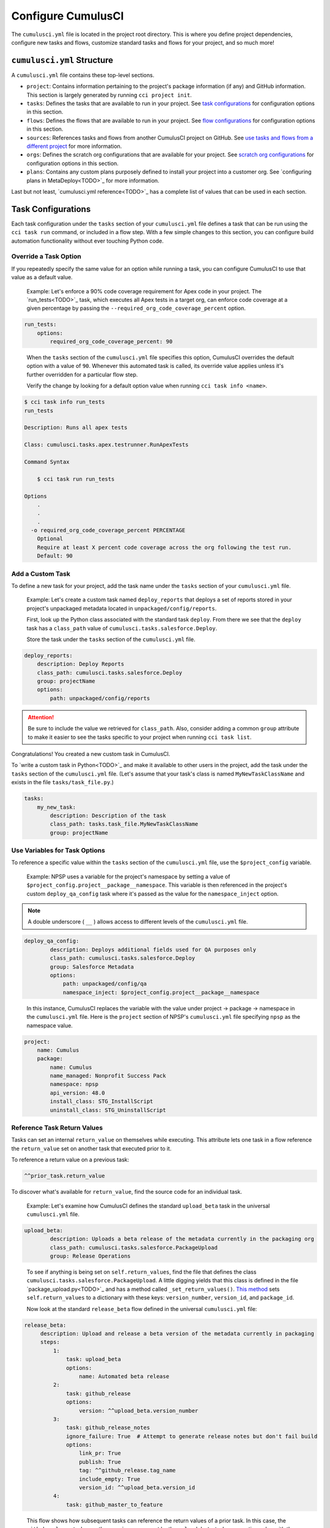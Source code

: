 Configure CumulusCI
=====================

The ``cumulusci.yml`` file is located in the project root directory. This is where you define project dependencies, configure new tasks and flows, customize standard tasks and flows for your project, and so much more! 



``cumulusci.yml`` Structure
---------------------------

A ``cumulusci.yml`` file contains these top-level sections.

* ``project``: Contains information pertaining to the project's package information (if any) and GitHub information. This section is largely generated by running ``cci project init``.

* ``tasks``: Defines the tasks that are available to run in your project. See `task configurations`_ for configuration options in this section.

* ``flows``: Defines the flows that are available to run in your project. See `flow configurations`_ for configuration options in this section.

* ``sources``: References tasks and flows from another CumulusCI project on GitHub. See `use tasks and flows from a different project`_ for more information.

* ``orgs``: Defines the scratch org configurations that are available for your project. See `scratch org configurations`_ for configuration options in this section.

* ``plans``: Contains any custom plans purposely defined to install your project into a customer org. See `configuring plans in MetaDeploy<TODO>`_ for more information.

Last but not least, `cumulusci.yml reference<TODO>`_ has a complete list of values that can be used in each section. 



Task Configurations
-------------------

Each task configuration under the ``tasks`` section of your ``cumulusci.yml`` file defines a task that can be run using the ``cci task run`` command, or included in a flow step. With a few simple changes to this section, you can configure build automation functionality without ever touching Python code.


Override a Task Option
^^^^^^^^^^^^^^^^^^^^^^^^

If you repeatedly specify the same value for an option while running a task, you can configure CumulusCI to use that value as a default value.

     Example: Let's enforce a 90% code coverage requirement for Apex code in your project. The `run_tests<TODO>`_ task, which executes all Apex tests in a target org, can enforce code coverage at a given percentage by passing the ``--required_org_code_coverage_percent`` option.

.. code-block:: yaml

    run_tests:
        options:
            required_org_code_coverage_percent: 90

..

    When the ``tasks`` section of the ``cumulusci.yml`` file specifies this option, CumulusCI overrides the default option with a value of ``90``. Whenever this automated task is called, its override value applies unless it's further overridden for a particular flow step.

    Verify the change by looking for a default option value when running ``cci task info <name>``.

.. code-block:: yaml

    $ cci task info run_tests
    run_tests

    Description: Runs all apex tests

    Class: cumulusci.tasks.apex.testrunner.RunApexTests

    Command Syntax

        $ cci task run run_tests

    Options
        .
        .
        .
      -o required_org_code_coverage_percent PERCENTAGE
        Optional
        Require at least X percent code coverage across the org following the test run.
        Default: 90


Add a Custom Task
^^^^^^^^^^^^^^^^^

To define a new task for your project, add the task name under the ``tasks`` section of your ``cumulusci.yml`` file.

    Example: Let's create a custom task named ``deploy_reports`` that deploys a set of reports stored in your project's unpackaged metadata located in ``unpackaged/config/reports``.

    First, look up the Python class associated with the standard task ``deploy``. From there we see that the ``deploy`` task has a ``class_path`` value of ``cumulusci.tasks.salesforce.Deploy``.

    Store the task under the ``tasks`` section of the ``cumulusci.yml`` file.

.. code-block:: yaml

    deploy_reports:
        description: Deploy Reports 
        class_path: cumulusci.tasks.salesforce.Deploy
        group: projectName
        options:
            path: unpackaged/config/reports

.. attention:: Be sure to include the value we retrieved for ``class_path``. Also, consider adding a common ``group`` attribute to make it easier to see the tasks specific to your project when running ``cci task list``.

Congratulations! You created a new custom task in CumulusCI.

To `write a custom task in Python<TODO>`_ and make it available to other users in the project, add the task under the ``tasks`` section of the ``cumulusci.yml`` file. (Let's assume that your task's class is named ``MyNewTaskClassName`` and exists in the file ``tasks/task_file.py``.)

.. code-block:: yaml

    tasks:
        my_new_task:
            description: Description of the task
            class_path: tasks.task_file.MyNewTaskClassName
            group: projectName



Use Variables for Task Options
^^^^^^^^^^^^^^^^^^^^^^^^^^^^^^^^

To reference a specific value within the ``tasks`` section of the ``cumulusci.yml`` file, use the ``$project_config`` variable.

    Example: NPSP uses a variable for the project's namespace by setting a value of ``$project_config.project__package__namespace``. This variable is then referenced in the project's custom ``deploy_qa_config`` task where it's passed as the value for the ``namespace_inject`` option.

.. note:: A double underscore ( ``__`` ) allows access to different levels of the ``cumulusci.yml`` file.

.. code-block:: yaml

    deploy_qa_config:
            description: Deploys additional fields used for QA purposes only
            class_path: cumulusci.tasks.salesforce.Deploy
            group: Salesforce Metadata
            options:
                path: unpackaged/config/qa
                namespace_inject: $project_config.project__package__namespace

..

    In this instance, CumulusCI replaces the variable with the value under project -> package -> namespace in the ``cumulusci.yml`` file. Here is the ``project`` section of NPSP's ``cumulusci.yml`` file specifying ``npsp`` as the namespace value.

.. code-block:: yaml

    project:
        name: Cumulus
        package:
            name: Cumulus
            name_managed: Nonprofit Success Pack
            namespace: npsp
            api_version: 48.0
            install_class: STG_InstallScript
            uninstall_class: STG_UninstallScript



Reference Task Return Values
^^^^^^^^^^^^^^^^^^^^^^^^^^^^^^

Tasks can set an internal ``return_value`` on themselves while executing. This attribute lets one task in a flow reference the ``return_value`` set on another task that executed prior to it.

To reference a return value on a previous task:

.. code-block:: yaml

    ^^prior_task.return_value

To discover what's available for ``return_value``, find the source code for an individual task.

    Example: Let's examine how CumulusCI defines the standard ``upload_beta`` task in the universal ``cumulusci.yml`` file.

.. code-block:: yaml

    upload_beta:
            description: Uploads a beta release of the metadata currently in the packaging org
            class_path: cumulusci.tasks.salesforce.PackageUpload
            group: Release Operations

..

    To see if anything is being set on ``self.return_values``, find the file that defines the class ``cumulusci.tasks.salesforce.PackageUpload``. A little digging yields that this class is defined in the file `package_upload.py<TODO>`_ and has a method called ``_set_return_values()``. `This method <https://github.com/SFDO-Tooling/CumulusCI/blob/3cad07ac1cecf438aaf087cdeff7b781a1fc74a1/cumulusci/tasks/salesforce/package_upload.py#L165>`_ sets ``self.return_values`` to a dictionary with these keys: ``version_number``, ``version_id``, and ``package_id``.

    Now look at the standard ``release_beta`` flow defined in the universal ``cumulusci.yml`` file:

.. code-block:: yaml

   release_beta:
        description: Upload and release a beta version of the metadata currently in packaging
        steps:
            1:
                task: upload_beta
                options:
                    name: Automated beta release
            2:
                task: github_release
                options:
                    version: ^^upload_beta.version_number
            3:
                task: github_release_notes
                ignore_failure: True  # Attempt to generate release notes but don't fail build
                options:
                    link_pr: True
                    publish: True
                    tag: ^^github_release.tag_name
                    include_empty: True
                    version_id: ^^upload_beta.version_id
            4:
                task: github_master_to_feature

.. 

    This flow shows how subsequent tasks can reference the return values of a prior task. In this case, the ``github_release`` task uses the ``version_numer`` set by the ``upload_beta`` task as an option value with the ``^^upload_beta.version_number`` syntax. Similarly, the ``github_release_notes`` task uses the ``version_id`` set by the ``upload_beta`` task as an option value with the ``^^upload_beta.version_id`` syntax.



Flow Configurations
-------------------

Each flow configuration listed under the ``flows`` section of your ``cumulusci.yml`` file defines a flow that can be run using the ``cci flow run`` command, or included in a flow step. With a few simple changes to this section, you can configure build automation functionality without ever touching Python code.

Add a Custom Flow
^^^^^^^^^^^^^^^^^

To define a new flow for your project, add the flow name under the ``flows`` section of your ``cumulusci.yml`` file.

    Example: ``greet_and_sleep``

.. code-block:: yaml

    greet_and_sleep:
        group: projectName
        description: Greets the user and then sleeps for 5 seconds.
        steps:
            1:
                task: command
                options:
                    command: echo 'Hello there!' 
            2:
                task: util_sleep

.. 

    This flow is comprised of two tasks: ``command`` greets the user by echoing a string, and ``util_sleep`` then tells CumulusCI to sleep for five seconds.
    
You can reference how flows are defined in the `universal cumulusci.yml <https://github.com/SFDO-Tooling/CumulusCI/blob/master/cumulusci/cumulusci.yml>`_ file.


Add a Flow Step
^^^^^^^^^^^^^^^

To add a step to a flow, use ``cci flow info <name>`` first to see the existing steps.

    Example: ``dev_org``

.. code-block:: console

    $ cci flow info dev_org
    Description: Set up an org as a development environment for unmanaged metadata
    1) flow: dependencies [from current folder]
        1) task: update_dependencies
        2) task: deploy_pre
    2) flow: deploy_unmanaged
        0) task: dx_convert_from
        when: project_config.project__source_format == "sfdx" and not org_config.scratch
        1) task: unschedule_apex
        2) task: update_package_xml
        when: project_config.project__source_format != "sfdx" or not org_config.scratch
        3) task: deploy
        when: project_config.project__source_format != "sfdx" or not org_config.scratch
        3.1) task: dx_push
            when: project_config.project__source_format == "sfdx" and org_config.scratch
        4) task: uninstall_packaged_incremental
        when: project_config.project__source_format != "sfdx" or not org_config.scratch
    3) flow: config_dev
        1) task: deploy_post
        2) task: update_admin_profile
    4) task: snapshot_changes

Of this flow's four steps, the first three are themselves flows, and the last is a task.

All *non-negative numbers and decimals* are valid as step numbers in a flow. You can add steps before, between, or after existing flow steps.

    Example: ``dev_org``

    * Add a step *before* step 1 by inserting a step number greater than or equal to zero and less than 1 (such as 0, 0.3, or even 0.89334).
    * Add a step *between* steps 2 and 3 by inserting a step number greater than 2 or less than 3.
    * Add a step *after* all steps in the flow by inserting a step number greater than 4.

You can also add an additional log line output during the execution of a flow.

    Example: ``dev_org``

.. code-block:: yaml

    dev_org:
        steps:
            5:
                task: log
                    options:
                        line: dev_org flow has completed


Skip a Flow Step
^^^^^^^^^^^^^^^^

To skip a flow step, set the task or flow for that step number to the value of ``None``.

    Example: To skip the fourth step of the ``dev_org`` flow, insert this code under the ``flows`` section of your ``cumulusci.yml`` file.

.. code-block:: yaml

    dev_org:
        steps:
            4:
                task: None

.. note::
    The key of ``task`` must be used when skipping a flow step that is a task. The key of ``flow`` must be used when skipping a flow step that corresponds to a flow.

When CumulusCI detects a task or flow with a value of ``None``, the task or flow is skipped.

.. image:: images/skipping_task.png


Replace a Flow Step
^^^^^^^^^^^^^^^^^^^

To replace a flow step, name the task or flow to run instead of the current step.

    Example: To replace the default fourth step of the ``dev_org`` flow with a custom task that loads data into a dev environment, specify the custom task to run instead.

.. code-block:: yaml

    dev_org:
        steps:
            4:
                task: load_data_dev

..

    Or to replace the existing task with a flow as the fourth step of the ``dev_org`` flow, first set the task to ``None`` and then insert the new flow.

.. code-block:: yaml

    dev_org:
        steps:
            4:
                task: None
                flow: my_flow

Swap two steps in a flow by replacing one with the other. If the steps are of different types (task/flow), the types being replaced must first be set to ``None``.


Configure Options on Tasks When Running a Subflow
^^^^^^^^^^^^^^^^^^^^^^^^^^^^^^^^^^^^^^^^^^^^^^^^^^^

Specify options on tasks in subflows with this syntax:

.. code-block:: yaml

    <flow_to_modify>:
        steps:
            <step_number>:
                flow: <sub_flow_name>
                options:
                    <task>:
                        <option_name>: <value>

Replace all objects with ``<>`` with the desired values.

    Example: Let's examine the definition of the ``ci_master`` flow from the universal ``cumulusci.yml`` file.

.. code-block::

    ci_master:
        group: Continuous Integration
        description: Deploy the package metadata to the packaging org and prepare for managed package version upload.  Intended for use against main branch commits.
        steps:
            1:
                flow: dependencies
                options:
                    update_dependencies:
                        include_beta: False
            2:
                flow: deploy_packaging
            3:
                flow: config_packaging

..

    This flow specifies that when the subflow ``dependencies`` runs, the ``include_beta`` option passes a value of ``False`` to the ``update_dependencies`` task (which itself executes in the ``dependencies`` subflow). 


``when`` Clauses
^^^^^^^^^^^^^^^^^^^^^^

Specify a ``when`` clause in a flow step to conditionally run that step. A ``when`` clause is written in a Pythonic syntax that can evaluate to a boolean (``True`` or ``False``) result. 

The variables that are available for reference in ``when`` clauses [TO BE ADDED]

A common use case is checking [TO BE ADDED]

See `use variables for task options`_ for more information.



Scratch Org Configurations
--------------------------

This section defines the scratch org configurations that are available without explicitly running ``cci org scratch`` to create a new configuration. For more information on using scratch orgs with CumulusCI, see `Scratch Org Environments<TODO>`_.

Override Default Values
^^^^^^^^^^^^^^^^^^^^^^^

.. note:: These overrides pertain only to scratch orgs.

You can override these values for your org.

* ``days`` (integer): Number of days for the scratch org to persist.
* ``namespaced`` (boolean): Is the scratch org a `namespaced org<TODO sf link?>`_?
* ``config_file`` (string): Path to the org definition file to use when building the scratch org.

.. code-block:: yaml
    
    orgs:
        scratch:
            <org_name>:
                <key>: <value>

Replace all objects with ``<>`` with the desired values.

    Example: Override the default number of days from 7 to 15 in the ``dev`` org.

.. code-block:: yaml

    orgs:
        dev:
            days: 15



Configuration Scopes
--------------------

CumulusCI merges multiple `YAML <https://yaml.org/>`_ files that enable configuration at several distinct scopes. All of these files have the same name, ``cumulusci.yml``, but live in different locations in the file system.

You can configure files at these scope levels: *Project*, *Local Project* and *Global*. Configurations have an order of override precedence (from highest to lowest):

#. Project
#. Local Project
#. Global

One override only cascades over another when two configurations set a value for the same element on a task or flow.

    Example: Task ``T`` takes two options, ``o1`` and ``o2``.

    You can specify a default value for ``o1`` in your project ``cumulusci.yml`` file and a default value for ``o2`` in your global ``cumulusci.yml`` file, and you'll see the expected result: both values are available in the project. (The default of ``o1`` is not exposed to other projects.)

    If you change your project ``cumulusci.yml`` file to also specify a default value for ``o2``, this new default ``o2`` value takes precedence over the default ``o2`` value specified in your global ``cumulusci.yml`` file.


Project Configurations
^^^^^^^^^^^^^^^^^^^^^^

**macOS/Linux:** ``.../path/to/project/cumulusci.yml``

**Windows:** ``...\path\to\project\cumulusci.yml``

This ``cumulusci.yml`` file lives in the project root directory and applies solely to this project. Changes here are committed back to a remote repository so other team members can benefit from the customizations. Configurations in this file apply solely to this project, and take precedence over any configurations specified in the global ``cumulusci.yml`` file, but are overridden by configurations in the local project ``cumulusci.yml`` file.


Local Project Configurations
^^^^^^^^^^^^^^^^^^^^^^^^^^^^

**macOS/Linux:** ``~/.cumulusci/project_name/cumulusci.yml``

**Windows:** ``%homepath%\.cumulusci\project_name\cumulusci.yml``

Configurations in this ``cumulusci.yml`` file apply solely to the project with the given <project_name>, and take precedence over *all other* configuration scopes except the universal ``cumulusci.yml`` file. If you want to make customizations to a project, but don't need them to be available to other team members, make those customizations here.


Global Configurations
^^^^^^^^^^^^^^^^^^^^^

**macOS/Linux:** ``~/.cumulusci/cumulusci.yml``

**Windows:** ``%homepath%\.cumulusci\cumulusci.yml``

Configuration of *all* CumulusCI projects on your machine. Configurations in this file have a low precedence, and are overridden by *all other* configurations except for those that are in the universal ``cumulusci.yml`` file.


Universal Configurations
^^^^^^^^^^^^^^^^^^^^^^^^

There is one more configuration file that exists: the `universal cumulusci.yml <https://github.com/SFDO-Tooling/CumulusCI/blob/master/cumulusci/cumulusci.yml>`_ file that ships with CumulusCI itself. This file actually holds the lowest precedence of all, as all other scopes override this file's contents. That said, it contains all of the definitions for the tasks, flows, and org configurations that come standard with CumulusCI.

The commands ``cci task info`` and ``cci flow info`` display all of the information about a task's or flow's configuration. They display the information in the standard library alongside any customizations defined in your cumulusci.yml file.


Advanced Configurations
-----------------------


Use Tasks and Flows from a Different Project
^^^^^^^^^^^^^^^^^^^^^^^^^^^^^^^^^^^^^^^^^^^^^^

It's also possible to use tasks and flows from another project with CumulusCI. The other project must be named under the ``sources`` section of the project ``cumulusci.yml`` file.

    Example: When tasks or flows are referenced using the `npsp` namespace, CumulusCI fetches the source from the NPSP GitHub repository.

.. code-block:: yaml

    sources:
      npsp:
        github: https://github.com/SalesforceFoundation/NPSP

By default, CumulusCI fetches the most recent release, or the default branch if there are no releases.

.. note::
    This feature requires that the referenced repository be readable (for example, it's public, or CumulusCI's GitHub service is configured with the token of a user who has read access to it).


It's also possible to fetch a specific ``tag``...

.. code-block:: yaml

    sources:
      npsp:
        github: https://github.com/SalesforceFoundation/NPSP
        tag: rel/3.163

or a specific ``commit`` or ``branch``.

When the repo is listed under ``sources``, it's possible to run a task from NPSP...

.. code-block:: console

    $ cci task run npsp:robot

Or a flow...

.. code-block:: console

    $ cci flow run npsp:install_prod

Or even create a new flow that uses a flow from NPSP:

.. code-block:: yaml

    flows:
      install_npsp:
        steps:
          1:
            flow: npsp:install_prod
          2:
            flow: dev_org

This flow uses NPSP's ``install_prod`` flow to install NPSP as a managed package, and then run this project's own ``dev_org`` flow.



Troubleshoot Configurations
------------------------------

Use ``cci task info <name>`` and ``cci flow info <name>`` to see how a given task or flow behaves with current configurations.

    Example: The ``util_sleep`` task has a ``seconds`` option with a default value of 5 seconds.

.. code-block:: console

    $ cci task info util_sleep
    util_sleep

    Description: Sleeps for N seconds

    Class: cumulusci.tasks.util.Sleep

    Command Syntax

        $ cci task run util_sleep

    Options

        -o seconds SECONDS
        Required
        The number of seconds to sleep
        Default: 5

..

    To change the default value to 30 seconds for all projects on your machine, add the desired value in your global <TODO link to global config subsection> ``cumulusci.yml`` file.

.. code-block:: yaml

    tasks:
        util_sleep:
            options:
                seconds: 30

..

    Now ``cci task info util_sleep`` shows a default of 30 seconds.

.. code-block:: console

    $ cci task info util_sleep
    util_sleep

    Description: Sleeps for N seconds

    Class: cumulusci.tasks.util.Sleep

    Command Syntax

        $ cci task run util_sleep

    Options

        -o seconds SECONDS
        Required
        The number of seconds to sleep
        Default: 30

Displaying the active configuration for a given task or flow can help with cross-correlating which configuration scope affects a specific scenario.

.. tip :: The `cci task info` and `cci flow info` commands show information about how a task or flow is *currently* configured. The information output by these commands change as you make further customizations to your project's `cumulusci.yml` file.